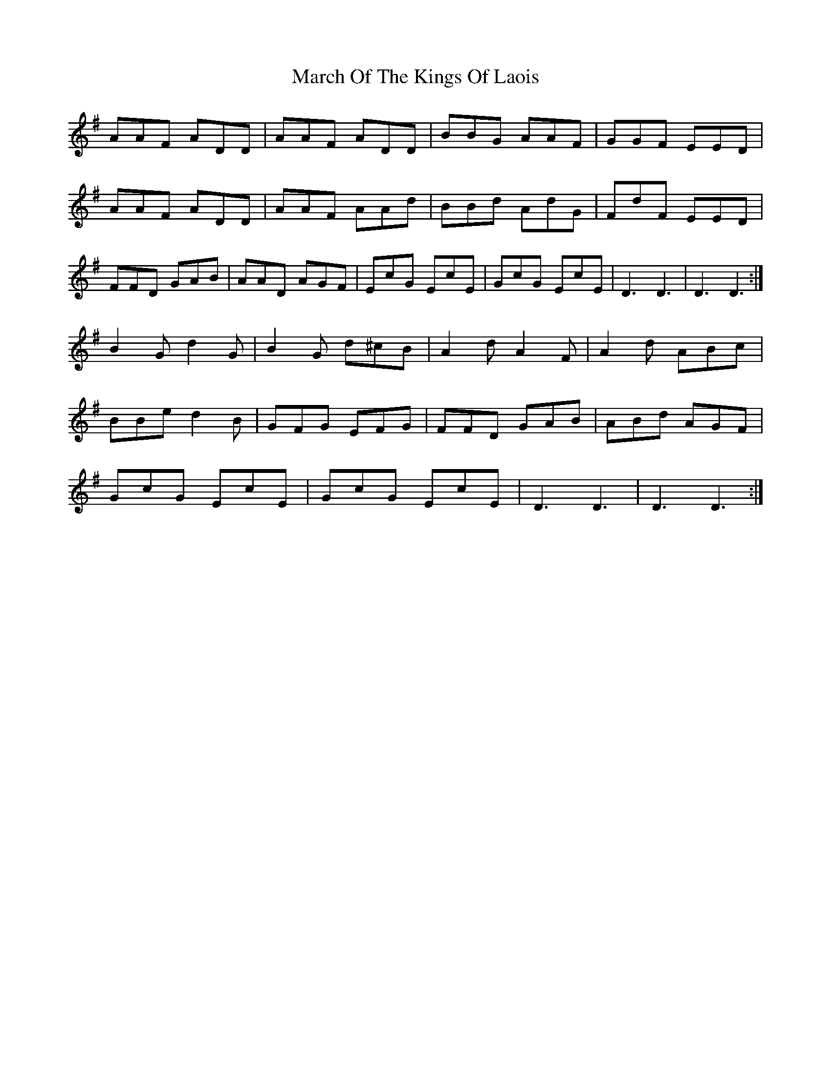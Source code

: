 X: 25410
T: March Of The Kings Of Laois
R: march
M: 
K: Dmixolydian
AAF ADD|AAF ADD|BBG AAF|GGF EED|
AAF ADD|AAF AAd|BBd AdG|FdF EED|
FFD GAB|AAD AGF|EcG EcE|GcG EcE|D3 D3|D3 D3:|
B2G d2G|B2G d^cB|A2d A2F|A2d ABc|
BBe d2B|GFG EFG|FFD GAB|ABd AGF|
GcG EcE|GcG EcE|D3 D3|D3 D3:|

